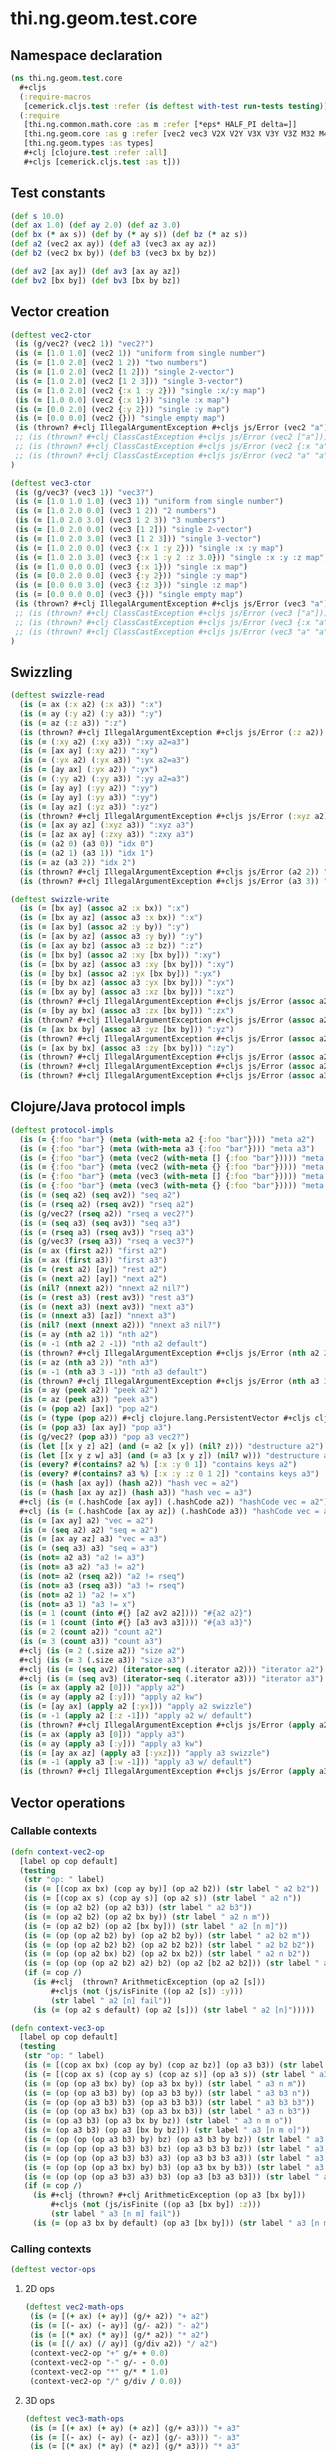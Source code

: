 #+SEQ_TODO:       TODO(t) INPROGRESS(i) WAITING(w@) | DONE(d) CANCELED(c@)
#+TAGS:           write(w) update(u) fix(f) verify(v) noexport(n)
#+EXPORT_EXCLUDE_TAGS: noexport

* thi.ng.geom.test.core
** Namespace declaration
#+BEGIN_SRC clojure :tangle ../babel/test/cljx/thi/ng/geom/test/core.cljx :mkdirp yes :padline no
  (ns thi.ng.geom.test.core
    ,#+cljs
    (:require-macros
     [cemerick.cljs.test :refer (is deftest with-test run-tests testing)])
    (:require
     [thi.ng.common.math.core :as m :refer [*eps* HALF_PI delta=]]
     [thi.ng.geom.core :as g :refer [vec2 vec3 V2X V2Y V3X V3Y V3Z M32 M44]]
     [thi.ng.geom.types :as types]
     ,#+clj [clojure.test :refer :all]
     ,#+cljs [cemerick.cljs.test :as t]))
#+END_SRC
** Test constants
#+BEGIN_SRC clojure :tangle ../babel/test/cljx/thi/ng/geom/test/core.cljx
  (def s 10.0)
  (def ax 1.0) (def ay 2.0) (def az 3.0)
  (def bx (* ax s)) (def by (* ay s)) (def bz (* az s))
  (def a2 (vec2 ax ay)) (def a3 (vec3 ax ay az))
  (def b2 (vec2 bx by)) (def b3 (vec3 bx by bz))
  
  (def av2 [ax ay]) (def av3 [ax ay az])
  (def bv2 [bx by]) (def bv3 [bx by bz])
#+END_SRC
** Vector creation
#+BEGIN_SRC clojure :tangle ../babel/test/cljx/thi/ng/geom/test/core.cljx
  (deftest vec2-ctor
   (is (g/vec2? (vec2 1)) "vec2?")
   (is (= [1.0 1.0] (vec2 1)) "uniform from single number")
   (is (= [1.0 2.0] (vec2 1 2)) "two numbers")
   (is (= [1.0 2.0] (vec2 [1 2])) "single 2-vector")
   (is (= [1.0 2.0] (vec2 [1 2 3])) "single 3-vector")
   (is (= [1.0 2.0] (vec2 {:x 1 :y 2})) "single :x/:y map")
   (is (= [1.0 0.0] (vec2 {:x 1})) "single :x map")
   (is (= [0.0 2.0] (vec2 {:y 2})) "single :y map")
   (is (= [0.0 0.0] (vec2 {})) "single empty map")
   (is (thrown? #+clj IllegalArgumentException #+cljs js/Error (vec2 "a")) "fail w/ str arg v2")
   ;; (is (thrown? #+clj ClassCastException #+cljs js/Error (vec2 ["a"])) "fail w/ [str] arg v2")
   ;; (is (thrown? #+clj ClassCastException #+cljs js/Error (vec2 {:x "a"})) "fail w/ str map v2")
   ;; (is (thrown? #+clj ClassCastException #+cljs js/Error (vec2 "a" "a")) "fail w/ str args v2")
  )
    
  (deftest vec3-ctor
   (is (g/vec3? (vec3 1)) "vec3?")
   (is (= [1.0 1.0 1.0] (vec3 1)) "uniform from single number")
   (is (= [1.0 2.0 0.0] (vec3 1 2)) "2 numbers")
   (is (= [1.0 2.0 3.0] (vec3 1 2 3)) "3 numbers")
   (is (= [1.0 2.0 0.0] (vec3 [1 2])) "single 2-vector")
   (is (= [1.0 2.0 3.0] (vec3 [1 2 3])) "single 3-vector")
   (is (= [1.0 2.0 0.0] (vec3 {:x 1 :y 2})) "single :x :y map")
   (is (= [1.0 2.0 3.0] (vec3 {:x 1 :y 2 :z 3.0})) "single :x :y :z map")
   (is (= [1.0 0.0 0.0] (vec3 {:x 1})) "single :x map")
   (is (= [0.0 2.0 0.0] (vec3 {:y 2})) "single :y map")
   (is (= [0.0 0.0 3.0] (vec3 {:z 3})) "single :z map")
   (is (= [0.0 0.0 0.0] (vec3 {})) "single empty map")
   (is (thrown? #+clj IllegalArgumentException #+cljs js/Error (vec3 "a")) "fail w/ str arg v3")
   ;; (is (thrown? #+clj ClassCastException #+cljs js/Error (vec3 ["a"])) "fail w/ [str] arg v3")
   ;; (is (thrown? #+clj ClassCastException #+cljs js/Error (vec3 {:x "a"})) "fail w/ str map v3")
   ;; (is (thrown? #+clj ClassCastException #+cljs js/Error (vec3 "a" "a")) "fail w/ str args v3")
  )
#+END_SRC
** Swizzling
#+BEGIN_SRC clojure :tangle ../babel/test/cljx/thi/ng/geom/test/core.cljx
  (deftest swizzle-read
    (is (= ax (:x a2) (:x a3)) ":x")
    (is (= ay (:y a2) (:y a3)) ":y")
    (is (= az (:z a3)) ":z")
    (is (thrown? #+clj IllegalArgumentException #+cljs js/Error (:z a2)) ":z fail a2")
    (is (= (:xy a2) (:xy a3)) ":xy a2=a3")
    (is (= [ax ay] (:xy a2)) ":xy")
    (is (= (:yx a2) (:yx a3)) ":yx a2=a3")
    (is (= [ay ax] (:yx a2)) ":yx")
    (is (= (:yy a2) (:yy a3)) ":yy a2=a3")
    (is (= [ay ay] (:yy a2)) ":yy")
    (is (= [ay ay] (:yy a3)) ":yy")
    (is (= [ay az] (:yz a3)) ":yz")
    (is (thrown? #+clj IllegalArgumentException #+cljs js/Error (:xyz a2)) ":xyz fail a2")
    (is (= [ax ay az] (:xyz a3)) ":xyz a3")
    (is (= [az ax ay] (:zxy a3)) ":zxy a3")
    (is (= (a2 0) (a3 0)) "idx 0")
    (is (= (a2 1) (a3 1)) "idx 1")
    (is (= az (a3 2)) "idx 2")
    (is (thrown? #+clj IllegalArgumentException #+cljs js/Error (a2 2)) "idx 2 fail a2")
    (is (thrown? #+clj IllegalArgumentException #+cljs js/Error (a3 3)) "idx 3 fail a3"))
  
  (deftest swizzle-write
    (is (= [bx ay] (assoc a2 :x bx)) ":x")
    (is (= [bx ay az] (assoc a3 :x bx)) ":x")
    (is (= [ax by] (assoc a2 :y by)) ":y")
    (is (= [ax by az] (assoc a3 :y by)) ":y")
    (is (= [ax ay bz] (assoc a3 :z bz)) ":z")
    (is (= [bx by] (assoc a2 :xy [bx by])) ":xy")
    (is (= [bx by az] (assoc a3 :xy [bx by])) ":xy")
    (is (= [by bx] (assoc a2 :yx [bx by])) ":yx")
    (is (= [by bx az] (assoc a3 :yx [bx by])) ":yx")
    (is (= [bx ay by] (assoc a3 :xz [bx by])) ":xz")
    (is (thrown? #+clj IllegalArgumentException #+cljs js/Error (assoc a2 :xz [bx by])) ":xz fail 2d")
    (is (= [by ay bx] (assoc a3 :zx [bx by])) ":zx")
    (is (thrown? #+clj IllegalArgumentException #+cljs js/Error (assoc a2 :zx [bx by])) ":zx fail 2d")
    (is (= [ax bx by] (assoc a3 :yz [bx by])) ":yz")
    (is (thrown? #+clj IllegalArgumentException #+cljs js/Error (assoc a2 :yz [bx by])) ":yz fail 2d")
    (is (= [ax by bx] (assoc a3 :zy [bx by])) ":zy")
    (is (thrown? #+clj IllegalArgumentException #+cljs js/Error (assoc a2 :zy [bx by])) ":zy fail 2d")
    (is (thrown? #+clj IllegalArgumentException #+cljs js/Error (assoc a2 :xyz [bx by bz])) ":xyz fail 2d")
    (is (thrown? #+clj IllegalArgumentException #+cljs js/Error (assoc a3 :xyz [bx by bz])) ":xyz fail 3d"))
#+END_SRC
** Clojure/Java protocol impls
#+BEGIN_SRC clojure :tangle ../babel/test/cljx/thi/ng/geom/test/core.cljx
  (deftest protocol-impls
    (is (= {:foo "bar"} (meta (with-meta a2 {:foo "bar"}))) "meta a2")
    (is (= {:foo "bar"} (meta (with-meta a3 {:foo "bar"}))) "meta a3")
    (is (= {:foo "bar"} (meta (vec2 (with-meta [] {:foo "bar"})))) "meta ctor seq v2")
    (is (= {:foo "bar"} (meta (vec2 (with-meta {} {:foo "bar"})))) "meta ctor map v2")
    (is (= {:foo "bar"} (meta (vec3 (with-meta [] {:foo "bar"})))) "meta ctor seq v3")
    (is (= {:foo "bar"} (meta (vec3 (with-meta {} {:foo "bar"})))) "meta ctor map v3")
    (is (= (seq a2) (seq av2)) "seq a2")
    (is (= (rseq a2) (rseq av2)) "rseq a2")
    (is (g/vec2? (rseq a2)) "rseq a vec2?")
    (is (= (seq a3) (seq av3)) "seq a3")
    (is (= (rseq a3) (rseq av3)) "rseq a3")
    (is (g/vec3? (rseq a3)) "rseq a vec3?")
    (is (= ax (first a2)) "first a2")
    (is (= ax (first a3)) "first a3")
    (is (= (rest a2) [ay]) "rest a2")
    (is (= (next a2) [ay]) "next a2")
    (is (nil? (nnext a2)) "nnext a2 nil?")
    (is (= (rest a3) (rest av3)) "rest a3")
    (is (= (next a3) (next av3)) "next a3")
    (is (= (nnext a3) [az]) "nnext a3")
    (is (nil? (next (nnext a2))) "nnext a3 nil?")
    (is (= ay (nth a2 1)) "nth a2")
    (is (= -1 (nth a2 2 -1)) "nth a2 default")
    (is (thrown? #+clj IllegalArgumentException #+cljs js/Error (nth a2 2)) "nth a2 fail")
    (is (= az (nth a3 2)) "nth a3")
    (is (= -1 (nth a3 3 -1)) "nth a3 default")
    (is (thrown? #+clj IllegalArgumentException #+cljs js/Error (nth a3 3)) "nth a3 fail")
    (is (= ay (peek a2)) "peek a2")
    (is (= az (peek a3)) "peek a3")
    (is (= (pop a2) [ax]) "pop a2")
    (is (= (type (pop a2)) #+clj clojure.lang.PersistentVector #+cljs cljs.core.PersistentVector) "pop a2 type")
    (is (= (pop a3) [ax ay]) "pop a3")
    (is (g/vec2? (pop a3)) "pop a3 vec2?")
    (is (let [[x y z] a2] (and (= a2 [x y]) (nil? z))) "destructure a2")
    (is (let [[x y z w] a3] (and (= a3 [x y z]) (nil? w))) "destructure a3")
    (is (every? #(contains? a2 %) [:x :y 0 1]) "contains keys a2")
    (is (every? #(contains? a3 %) [:x :y :z 0 1 2]) "contains keys a3")
    (is (= (hash [ax ay]) (hash a2)) "hash vec = a2")
    (is (= (hash [ax ay az]) (hash a3)) "hash vec = a3")
    #+clj (is (= (.hashCode [ax ay]) (.hashCode a2)) "hashCode vec = a2")
    #+clj (is (= (.hashCode [ax ay az]) (.hashCode a3)) "hashCode vec = a3")
    (is (= [ax ay] a2) "vec = a2")
    (is (= (seq a2) a2) "seq = a2")
    (is (= [ax ay az] a3) "vec = a3")
    (is (= (seq a3) a3) "seq = a3")
    (is (not= a2 a3) "a2 != a3")
    (is (not= a3 a2) "a3 != a2")
    (is (not= a2 (rseq a2)) "a2 != rseq")
    (is (not= a3 (rseq a3)) "a3 != rseq")
    (is (not= a2 1) "a2 != x")
    (is (not= a3 1) "a3 != x")
    (is (= 1 (count (into #{} [a2 av2 a2]))) "#{a2 a2}")
    (is (= 1 (count (into #{} [a3 av3 a3]))) "#{a3 a3}")
    (is (= 2 (count a2)) "count a2")
    (is (= 3 (count a3)) "count a3")
    #+clj (is (= 2 (.size a2)) "size a2")
    #+clj (is (= 3 (.size a3)) "size a3")
    #+clj (is (= (seq av2) (iterator-seq (.iterator a2))) "iterator a2")
    #+clj (is (= (seq av3) (iterator-seq (.iterator a3))) "iterator a3")
    (is (= ax (apply a2 [0])) "apply a2")
    (is (= ay (apply a2 [:y])) "apply a2 kw")
    (is (= [ay ax] (apply a2 [:yx])) "apply a2 swizzle")
    (is (= -1 (apply a2 [:z -1])) "apply a2 w/ default")
    (is (thrown? #+clj IllegalArgumentException #+cljs js/Error (apply a2 [:z])) "apply a2 fail")
    (is (= ax (apply a3 [0])) "apply a3")
    (is (= ay (apply a3 [:y])) "apply a3 kw")
    (is (= [ay ax az] (apply a3 [:yxz])) "apply a3 swizzle")
    (is (= -1 (apply a3 [:w -1])) "apply a3 w/ default")
    (is (thrown? #+clj IllegalArgumentException #+cljs js/Error (apply a3 [:w])) "apply a3 fail"))
#+END_SRC
** Vector operations
*** Callable contexts
#+BEGIN_SRC clojure :tangle ../babel/test/cljx/thi/ng/geom/test/core.cljx
  (defn context-vec2-op
    [label op cop default]
    (testing
     (str "op: " label)
     (is (= [(cop ax bx) (cop ay by)] (op a2 b2)) (str label " a2 b2"))
     (is (= [(cop ax s) (cop ay s)] (op a2 s)) (str label " a2 n"))
     (is (= (op a2 b2) (op a2 b3)) (str label " a2 b3"))
     (is (= (op a2 b2) (op a2 bx by)) (str label " a2 n m"))
     (is (= (op a2 b2) (op a2 [bx by])) (str label " a2 [n m]"))
     (is (= (op (op a2 b2) by) (op a2 b2 by)) (str label " a2 b2 m"))
     (is (= (op (op a2 b2) b2) (op a2 b2 b2)) (str label " a2 b2 b2"))
     (is (= (op (op a2 bx) b2) (op a2 bx b2)) (str label " a2 n b2"))
     (is (= (op (op (op a2 b2) a2) b2) (op a2 [b2 a2 b2])) (str label " a2 [b2 a2 b2]"))
     (if (= cop /)
       (is #+clj  (thrown? ArithmeticException (op a2 [s]))
           ,#+cljs (not (js/isFinite ((op a2 [s]) :y)))
           (str label " a2 [n] fail"))
       (is (= (op a2 s default) (op a2 [s])) (str label " a2 [n]")))))
  
  (defn context-vec3-op
    [label op cop default]
    (testing
     (str "op: " label)     
     (is (= [(cop ax bx) (cop ay by) (cop az bz)] (op a3 b3)) (str label " a3 b3"))
     (is (= [(cop ax s) (cop ay s) (cop az s)] (op a3 s)) (str label " a3 n"))
     (is (= (op (op a3 bx) by) (op a3 bx by)) (str label " a3 n m"))
     (is (= (op (op a3 b3) by) (op a3 b3 by)) (str label " a3 b3 n"))
     (is (= (op (op a3 b3) b3) (op a3 b3 b3)) (str label " a3 b3 b3"))
     (is (= (op (op a3 bx) b3) (op a3 bx b3)) (str label " a3 n b3"))
     (is (= (op a3 b3) (op a3 bx by bz)) (str label " a3 n m o"))
     (is (= (op a3 b3) (op a3 [bx by bz])) (str label " a3 [n m o]"))
     (is (= (op (op (op a3 b3) by) bz) (op a3 b3 by bz)) (str label " a3 b3 n m"))
     (is (= (op (op (op a3 b3) b3) bz) (op a3 b3 b3 bz)) (str label " a3 b3 b3 m"))
     (is (= (op (op (op a3 b3) b3) a3) (op a3 b3 b3 a3)) (str label " a3 b3 b3 a3"))
     (is (= (op (op (op a3 bx) by) b3) (op a3 bx by b3)) (str label " a3 n m b3"))
     (is (= (op (op (op a3 b3) a3) b3) (op a3 [b3 a3 b3])) (str label " a3 [b3 a3 b3]"))
     (if (= cop /)
       (is #+clj (thrown? #+clj ArithmeticException (op a3 [bx by]))
           ,#+cljs (not (js/isFinite ((op a3 [bx by]) :z)))
           (str label " a3 [n m] fail"))
       (is (= (op a3 bx by default) (op a3 [bx by])) (str label " a3 [n m]")))))
#+END_SRC
*** Calling contexts
#+BEGIN_SRC clojure :tangle ../babel/test/cljx/thi/ng/geom/test/core.cljx
  (deftest vector-ops
#+END_SRC
**** 2D ops
#+BEGIN_SRC clojure :tangle ../babel/test/cljx/thi/ng/geom/test/core.cljx  
  (deftest vec2-math-ops
   (is (= [(+ ax) (+ ay)] (g/+ a2)) "+ a2")
   (is (= [(- ax) (- ay)] (g/- a2)) "- a2")
   (is (= [(* ax) (* ay)] (g/* a2)) "* a2")
   (is (= [(/ ax) (/ ay)] (g/div a2)) "/ a2")
   (context-vec2-op "+" g/+ + 0.0)
   (context-vec2-op "-" g/- - 0.0)
   (context-vec2-op "*" g/* * 1.0)
   (context-vec2-op "/" g/div / 0.0))
#+END_SRC
**** 3D ops
#+BEGIN_SRC clojure :tangle ../babel/test/cljx/thi/ng/geom/test/core.cljx    
  (deftest vec3-math-ops
   (is (= [(+ ax) (+ ay) (+ az)] (g/+ a3))) "+ a3"
   (is (= [(- ax) (- ay) (- az)] (g/- a3))) "- a3"
   (is (= [(* ax) (* ay) (* az)] (g/* a3))) "* a3"
   (is (= [(/ ax) (/ ay) (/ az)] (g/div a3))) "/ a3"
   (context-vec3-op "+" g/+ + 0.0)
   (context-vec3-op "-" g/- - 0.0)
   (context-vec3-op "*" g/* * 1.0)
   (context-vec3-op "/" g/div / 0.0)))
#+END_SRC
**** Madd
#+BEGIN_SRC clojure :tangle ../babel/test/cljx/thi/ng/geom/test/core.cljx  
  (deftest madd
   (is (= (g/+ (g/* a2 bx) by) (g/madd a2 bx by)) "madd a2 n m")
   (is (= (g/+ (g/* a2 b2) bx) (g/madd a2 b2 bx)) "madd a2 b2 n")
   (is (= (g/+ (g/* a2 bx) b2) (g/madd a2 bx b2)) "madd a2 n b2")
   (is (not= (g/madd a2 bx b2) (g/madd a2 b2 bx)) "madd a2 n b2 != a2 b2 n")
   (is (= (g/+ (g/* a2 b2) a2) (g/madd a2 b2 a2)) "madd a2 b2 a2")
    
   (is (= (g/+ (g/* a3 bx) by) (g/madd a3 bx by)) "madd a3 n m")
   (is (= (g/+ (g/* a3 b3) bx) (g/madd a3 b3 bx)) "madd a3 b3 n")
   (is (= (g/+ (g/* a3 bx) b3) (g/madd a3 bx b3)) "madd a3 n b3")
   (is (not= (g/madd a3 bx b3) (g/madd a3 b3 bx)) "madd a3 n b3 != a3 b3 n")
   (is (= (g/+ (g/* a3 b3) a3) (g/madd a3 b3 a3)) "madd a3 b3 a3"))
#+END_SRC
**** Addm
#+BEGIN_SRC clojure :tangle ../babel/test/cljx/thi/ng/geom/test/core.cljx  
  (deftest addm
   (is (= (g/* (g/+ a2 bx) by) (g/addm a2 bx by)) "addm a2 n m")
   (is (= (g/* (g/+ a2 b2) bx) (g/addm a2 b2 bx)) "addm a2 b2 n")
   (is (= (g/* (g/+ a2 bx) b2) (g/addm a2 bx b2)) "addm a2 n b2")
   (is (not= (g/addm a2 bx b2) (g/addm a2 b2 bx)) "addm a2 n b2 != a2 b2 n")
   (is (= (g/* (g/+ a2 b2) a2) (g/addm a2 b2 a2)) "addm a2 b2 a2")
    
   (is (= (g/* (g/+ a3 bx) by) (g/addm a3 bx by)) "addm a3 n m")
   (is (= (g/* (g/+ a3 b3) bx) (g/addm a3 b3 bx)) "addm a3 b3 n")
   (is (= (g/* (g/+ a3 bx) b3) (g/addm a3 bx b3)) "addm a3 n b3")
   (is (not= (g/addm a3 bx b3) (g/addm a3 b3 bx)) "addm a3 n b3 != a3 b3 n")
   (is (= (g/* (g/+ a3 b3) a3) (g/addm a3 b3 a3)) "addm a3 b3 a3"))
#+END_SRC
**** Dot product
#+BEGIN_SRC clojure :tangle ../babel/test/cljx/thi/ng/geom/test/core.cljx  
  (deftest dotproduct
   (is (== (g/mag-squared a2) (g/dot a2 a2)) "dot a2 a2")
   (is (== 0 (g/dot a2 [(- ay) ax])) "dot 2d zero")
   (is (== (+ (* ax bx) (* ay by)) (g/dot a2 b2)) "dot a2 b2")
   (is (== (+ (* (- ax) bx) (* (- ay) by)) (g/dot (g/- a2) b2)) "dot -a2 b2")
   (is (== (g/mag-squared a3) (g/dot a3 a3)) "dot a3 a3")
   (is (== 0 (g/dot (vec3 1 0 0) (vec3 0 1 0))) "dot 3d xy zero")
   (is (== 0 (g/dot (vec3 1 0 0) (vec3 0 0 1))) "dot 3d xz zero")
   (is (== 0 (g/dot (vec3 0 1 0) (vec3 0 0 1))) "dot 3d yz zero")
   (is (== (+ (* ax bx) (* ay by) (* az bz)) (g/dot a3 b3)) "dot a3 b3")
   (is (== (+ (* (- ax) bx) (* (- ay) by) (* (- az) bz)) (g/dot (g/- a3) b3)) "dot -a3 b3"))
#+END_SRC
**** Cross product
#+BEGIN_SRC clojure :tangle ../babel/test/cljx/thi/ng/geom/test/core.cljx  
   (deftest crossproduct
    (is (== 0 (g/cross V2X V2X)) "x cross x = 0")
    (is (== 1 (g/cross V2X V2Y)) "x cross y = 1")
    (is (= V3Z (g/cross V3X V3Y)) "+x cross +y = +z")
    (is (= V3Y (g/cross V3Z V3X)) "+z cross +x = +y")
    (is (= V3X (g/cross V3Y V3Z)) "+y cross +z = +x"))
#+END_SRC
**** Magnitude
#+BEGIN_SRC clojure :tangle ../babel/test/cljx/thi/ng/geom/test/core.cljx  
  (deftest mag
    (is (== (Math/sqrt (+ (* ax ax) (* ay ay))) (g/mag a2)) "mag a2")
    (is (== (Math/sqrt (+ (* ax ax) (* ay ay))) (g/mag (g/- a2))) "mag -a2")
    (is (== (+ (* ax ax) (* ay ay)) (g/mag-squared a2)) "mag-squared a2")
    (is (== (+ (* ax ax) (* ay ay)) (g/mag-squared (g/- a2))) "mag-squared -a2")
    (is (== (Math/sqrt (+ (* ax ax) (* ay ay) (* az az))) (g/mag a3)) "mag a3")
    (is (== (Math/sqrt (+ (* ax ax) (* ay ay) (* az az))) (g/mag (g/- a3))) "mag -a3")
    (is (== (+ (* ax ax) (* ay ay) (* az az)) (g/mag-squared a3)) "mag-squared a3")
    (is (== (+ (* ax ax) (* ay ay) (* az az)) (g/mag-squared (g/- a3))) "mag-squared -a3"))
#+END_SRC
**** Normalize
#+BEGIN_SRC clojure :tangle ../babel/test/cljx/thi/ng/geom/test/core.cljx  
  (deftest normalize
    (is (= (let [m (g/mag a2)] [(/ ax m) (/ ay m)]) (g/normalize a2)) "norm a2")
    (is (= (let [m (/ s (g/mag a2))] [(* m ax) (* m ay)])
            (g/normalize a2 s)) "norm a2 s")
    (is (== s (g/mag (g/normalize a2 s))) "mag = norm a2 s")
    (is (= (let [m (g/mag a3)] [(/ ax m) (/ ay m) (/ az m)])
            (g/normalize a3)) "norm a3")
    (is (= (let [m (/ s (g/mag a3))] [(* m ax) (* m ay) (* m az)])
            (g/normalize a3 s)) "norm a3 s")
    (is (== s (g/mag (g/normalize a3 s))) "mag = norm a3 s"))
#+END_SRC
#+END_SRC
**** Transformations
#+BEGIN_SRC clojure :tangle ../babel/test/cljx/thi/ng/geom/test/core.cljx  
  (deftest vec-transforms
    (is (delta= V2Y (g/rotate V2X HALF_PI)) "rot2d(+x) = +y")
    (is (delta= V3Z (g/rotate-x V2Y HALF_PI)) "rot2d-x(+y) = +z 3d")
    (is (delta= (g/- V3Z) (g/rotate-y V2X HALF_PI)) "rot2d-y(+x) = -z 3d")
    (is (delta= V3Y (g/rotate-z V2X HALF_PI)) "rot2d-z(+x) = +y 3d")
    (is (delta= V3Z (g/rotate-x V3Y HALF_PI)) "rotx(+y) = +z")
    (is (delta= V3X (g/rotate-y V3Z HALF_PI)) "roty(+z) = +x")
    (is (delta= V3Y (g/rotate-z V3X HALF_PI)) "rotz(+x) = +y")
    (is (delta= V3Z (g/rotate-around-axis V3Y V3X HALF_PI)) "rot-axis-x(+y) = +z")
    (is (delta= V3X (g/rotate-around-axis V3Z V3Y HALF_PI)) "roty(+z) = +x")
    (is (delta= V3Y (g/rotate-around-axis V3X V3Z HALF_PI)) "rotz(+x) = +y")

    (context-vec2-op "scale" g/scale * 1.0)
    (context-vec3-op "scale" g/scale * 1.0)
    (context-vec2-op "translate" g/translate + 0.0)
    (context-vec3-op "translate" g/translate + 0.0))
#+END_SRC
** Matrix operations
#+BEGIN_SRC clojure :tangle ../babel/test/cljx/thi/ng/geom/test/core.cljx
  (deftest matrix-ops
    (is (delta= V2Y (-> M32 (g/rotate HALF_PI) (g/transform-vector V2X))))
    (is (delta= V3Z (-> M44 (g/rotate-x HALF_PI) (g/transform-vector V3Y))) "rotx(+y) = +z")
    (is (delta= V3Z (-> M44 (g/rotate-around-axis V3X HALF_PI) (g/transform-vector V3Y))) "rot-axis-x(+y) = +z")
    (is (delta= V3X (-> M44 (g/rotate-y HALF_PI) (g/transform-vector V3Z))) "roty(+z) = +x")
    (is (delta= V3X (-> M44 (g/rotate-around-axis V3Y HALF_PI) (g/transform-vector V3Z))) "rot-axis-y(+z) = +x")
    (is (delta= V3Y (-> M44 (g/rotate-z HALF_PI) (g/transform-vector V3X))) "rotz(+x) = +y")
    (is (delta= V3Y (-> M44 (g/rotate-around-axis V3Z HALF_PI) (g/transform-vector V3X))) "rot-axis-z(+x) = +y")
    (is (delta= b2 (-> M32 (g/scale s) (g/transform-vector a2))) " a2 scale s")
    (is (delta= (g/* a2 b2) (-> M32 (g/scale bx by) (g/transform-vector a2))) " a2 scale bx by")
    (is (delta= (g/* a2 b2) (-> M32 (g/scale b2) (g/transform-vector a2))) " a2 scale b2")
    (is (delta= b3 (-> M44 (g/scale s) (g/transform-vector a3))) " a3 scale s")
    (is (delta= (g/* a3 b3) (-> M44 (g/scale bx by bz) (g/transform-vector a3))) " a3 scale bx by bz")
    (is (delta= (g/* a3 b3) (-> M44 (g/scale b3) (g/transform-vector a3))) " a3 scale b3")
    (is (delta= (g/+ a2 s) (-> M32 (g/translate s) (g/transform-vector a2))) " a2 trans s")
    (is (delta= (g/+ a2 b2) (-> M32 (g/translate bx by) (g/transform-vector a2))) " a2 trans bx by")
    (is (delta= (g/+ a2 b2) (-> M32 (g/translate b2) (g/transform-vector a2))) " a2 trans b2")
    (is (delta= (g/+ a3 s) (-> M44 (g/translate s) (g/transform-vector a3))) " a3 trans s")
    (is (delta= (g/+ a3 b3) (-> M44 (g/translate bx by bz) (g/transform-vector a3))) " a3 trans bx by bz")
    (is (delta= (g/+ a3 b3) (-> M44 (g/translate b3) (g/transform-vector a3))) " a3 trans b3")
    (is (delta= (-> V2X (g/scale s) (g/rotate m/QUARTER_PI) (g/translate b2))
                (-> M32 (g/translate b2) (g/rotate m/QUARTER_PI) (g/scale s) (g/transform-vector V2X)))
        "concat 2d")
    (is (delta= (-> V3X (g/scale s) (g/rotate-z m/QUARTER_PI) (g/translate b3))
                (-> M44 (g/translate b3) (g/rotate m/QUARTER_PI) (g/scale s) (g/transform-vector V3X)))
        "concat 3d")
    (is (delta= 1 (g/determinant M32)) "det M32 = 1")
    (is (delta= 1 (g/determinant (g/rotate M32 HALF_PI))) "det M32 rot = 1")
    (is (delta= 200 (g/determinant (g/scale M32 10 20))) "det M32 scaled")
    (is (delta= 1 (g/determinant M44)) "det M44 = 1")
    (is (delta= 1 (g/determinant (g/rotate-around-axis M44 (g/normalize (vec3 1)) HALF_PI))) "det M44 rot = 1")
    (is (delta= 6000 (g/determinant (g/scale M44 10 20 30))) "det M44 scaled")
    (is (delta= a2 (let [mat (-> M32 (g/translate b2) (g/rotate m/QUARTER_PI) (g/scale s))]
                     (-> mat (g/transform-vector a2) (g/transform (g/invert mat)))))
        "invert 2d")
    (is (delta= a3 (let [mat (-> M44 (g/translate b3) (g/rotate-z m/QUARTER_PI) (g/scale s))]
                     (-> mat (g/transform-vector a3) (g/transform (g/invert mat)))))
        "invert 3d"))
#+END_SRC
** Quaternion operations
#+BEGIN_SRC clojure :tangle ../babel/test/cljx/thi/ng/geom/test/core.cljx
  (deftest quat-ops
    (is (delta= a3 (-> (g/quat-from-axis-angle V3X 0.0) (g/transform-vector a3))))
    (is (delta= a3 (-> (g/quat-from-axis-angle V3Y 0.0) (g/transform-vector a3))))
    (is (delta= a3 (-> (g/quat-from-axis-angle V3Z 0.0) (g/transform-vector a3))))
    (is (delta= (g/rotate-around-axis a3 (g/normalize (vec3 1)) HALF_PI)
                (-> (g/quat-from-axis-angle (vec3 1) HALF_PI) (g/transform-vector a3)))
        "rot a3 = rot quat a3")
    (is (delta= (-> M44 (g/rotate-around-axis (g/normalize (vec3 1)) HALF_PI) (g/transform-vector a3))
                (-> (g/quat-from-axis-angle (vec3 1) HALF_PI) (g/transform-vector a3)))
        "rot m44 a3 = rot quat a3")
    (is (delta= (g/rotate-x a3 HALF_PI)
                (-> (g/quat-from-euler :xyz HALF_PI 0.0 0.0) (g/transform-vector a3)))
        "rotx a3 = quat pitch a3")
    (is (delta= (g/rotate-y a3 HALF_PI)
                (-> (g/quat-from-euler :xyz 0.0 HALF_PI 0.0) (g/transform-vector a3)))
        "roty a3 = quat yaw a3")
    (is (delta= (g/rotate-z a3 HALF_PI)
                (-> (g/quat-from-euler :xyz 0.0 0.0 HALF_PI) (g/transform-vector a3)))
        "rotz a3 = quat roll a3")
    (is (delta= (g/rotate-around-axis a3 (g/normalize (vec3 1)) HALF_PI)
                (-> M44
                    (g/rotate-around-axis (g/normalize (vec3 1)) HALF_PI)
                    (g/quat-from-m44)
                    (g/transform-vector a3)))))
#+END_SRC
